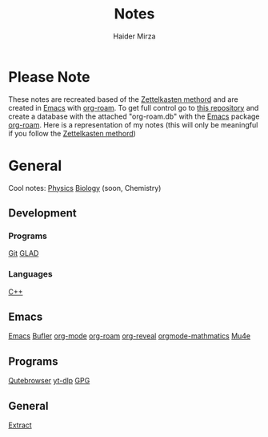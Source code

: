 #+TITLE: Notes
#+AUTHOR: Haider Mirza

* Please Note
These notes are recreated based of the [[https://en.wikipedia.org/wiki/Zettelkasten][Zettelkasten methord]] and are created in [[https://www.gnu.org/software/emacs/][Emacs]] with [[https://www.orgroam.com/][org-roam]].
To get full control go to [[https://github.com/Haider-Mirza/Notes][this repository]] and create a database with the attached "org-roam.db" with the [[https://www.gnu.org/software/emacs/][Emacs]] package [[https://www.orgroam.com/][org-roam]].
Here is a representation of my notes (this will only be meaningful if you follow the [[https://en.wikipedia.org/wiki/Zettelkasten][Zettelkasten methord]])
[[https://www.haider.gq/images/do-not-delete/notes.png]]
* General
Cool notes:
[[id:28f57331-a037-47f0-ba1e-851eabbbb2af][Physics]]
[[id:c908b5d7-0fa7-4784-a193-4b939fa2d508][Biology]]
(soon, Chemistry)

** Development
*** Programs
[[id:8fe08bc8-ad1e-458d-ac5f-77243216932f][Git]]
[[id:4952aab9-3158-4154-a04e-58f65ddfa658][GLAD]]
*** Languages
[[id:f961d9f7-1629-45fd-9ac1-5d003ce2201e][C++]]
** Emacs
[[id:f8b81c21-7c7e-410e-82ad-046fa5fa4c55][Emacs]]
[[id:c2647c82-ae0a-4d26-aa62-706a6a8051d4][Bufler]]
[[id:31075352-280e-4ef1-978e-5c189da43657][org-mode]]
[[id:8317049b-5a2b-4176-9d39-111f310061c7][org-roam]]
[[id:048f9912-1412-425b-b331-cfb7af8a8047][org-reveal]]
[[id:9d908aa4-c486-4793-b4d4-78c9a3a6ca08][orgmode-mathmatics]]
[[id:d71d294a-b8e3-48e3-8295-3d373bcd9681][Mu4e]]
** Programs
[[id:da8873e7-0e56-4489-8983-d6ebc3e709d9][Qutebrowser]]
[[id:2a429cee-e6a6-44e7-9a7c-cf30919d19c9][yt-dlp]]
[[id:b69627d6-3ade-4eba-9e19-23a40248b3cb][GPG]]
** General
[[id:978cbd0f-0ffb-44bd-9545-fc3b4d349f93][Extract]]
